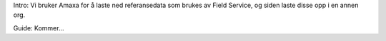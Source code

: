 Intro: 
Vi bruker Amaxa for å laste ned referansedata som brukes av Field Service, og siden laste disse opp i en annen org.

Guide:
Kommer...